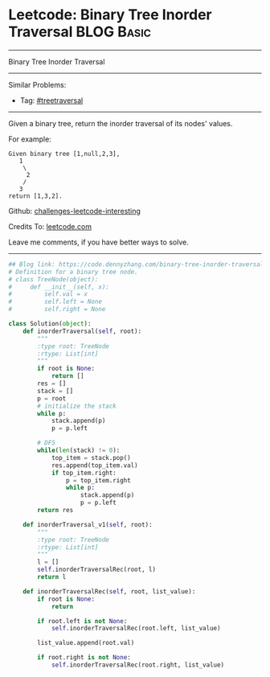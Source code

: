 * Leetcode: Binary Tree Inorder Traversal                                   :BLOG:Basic:
#+STARTUP: showeverything
#+OPTIONS: toc:nil \n:t ^:nil creator:nil d:nil
:PROPERTIES:
:type:     treetraversal
:END:
---------------------------------------------------------------------
Binary Tree Inorder Traversal
---------------------------------------------------------------------
Similar Problems:
- Tag: [[https://code.dennyzhang.com/tag/treetraversal][#treetraversal]]
---------------------------------------------------------------------
Given a binary tree, return the inorder traversal of its nodes' values.

For example:
#+BEGIN_EXAMPLE
Given binary tree [1,null,2,3],
   1
    \
     2
    /
   3
return [1,3,2].
#+END_EXAMPLE

Github: [[url-external:https://github.com/DennyZhang/challenges-leetcode-interesting/tree/master/binary-tree-inorder-traversal][challenges-leetcode-interesting]]

Credits To: [[url-external:https://leetcode.com/problems/binary-tree-inorder-traversal/description/][leetcode.com]]

Leave me comments, if you have better ways to solve.
---------------------------------------------------------------------

#+BEGIN_SRC python
## Blog link: https://code.dennyzhang.com/binary-tree-inorder-traversal
# Definition for a binary tree node.
# class TreeNode(object):
#     def __init__(self, x):
#         self.val = x
#         self.left = None
#         self.right = None

class Solution(object):
    def inorderTraversal(self, root):
        """
        :type root: TreeNode
        :rtype: List[int]
        """
        if root is None:
            return []
        res = []
        stack = []
        p = root
        # initialize the stack
        while p:
            stack.append(p)
            p = p.left

        # DFS
        while(len(stack) != 0):
            top_item = stack.pop()
            res.append(top_item.val)
            if top_item.right:
                p = top_item.right
                while p:
                    stack.append(p)
                    p = p.left
        return res

    def inorderTraversal_v1(self, root):
        """
        :type root: TreeNode
        :rtype: List[int]
        """
        l = []
        self.inorderTraversalRec(root, l)
        return l
    
    def inorderTraversalRec(self, root, list_value):
        if root is None:
            return

        if root.left is not None:
            self.inorderTraversalRec(root.left, list_value)
        
        list_value.append(root.val)

        if root.right is not None:
            self.inorderTraversalRec(root.right, list_value)
#+END_SRC
